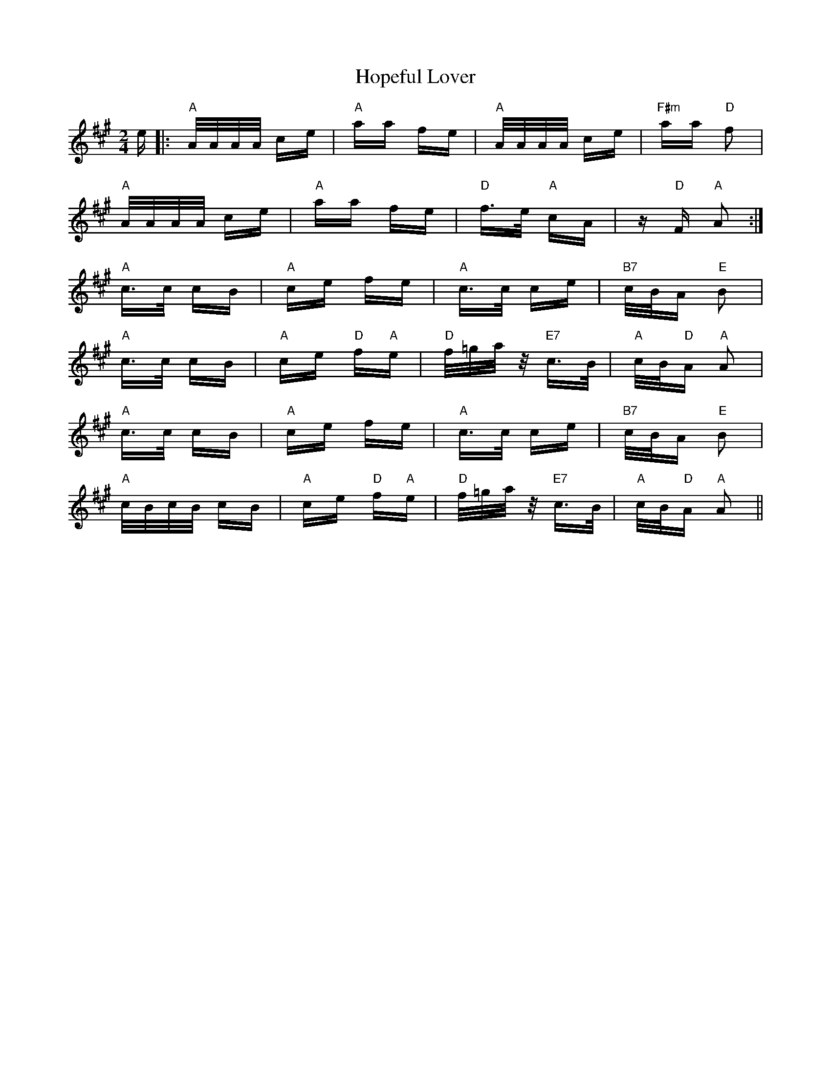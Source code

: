X: 17831
T: Hopeful Lover
R: polka
M: 2/4
K: Amajor
e|:"A"A/A/A/A/ ce|"A"aa fe|"A"A/A/A/A/ ce|"F#m"aa "D"f2|
"A"A/A/A/A/ ce|"A"aa fe|"D"f>e "A"cA|z "D"F "A"A2:|
"A"c>c cB|"A"ce fe|"A"c>c ce|"B7"c/B/A "E"B2|
"A"c>c cB|"A"ce "D"f"A"e|"D"f/=g/a/z/ "E7"c>B|"A"c/B/"D"A "A"A2|
"A"c>c cB|"A"ce fe|"A"c>c ce|"B7"c/B/A "E"B2|
"A"c/B/c/B/ cB|"A"ce "D"f"A"e|"D"f/=g/a/z/ "E7"c>B|"A"c/B/"D"A "A"A2||

